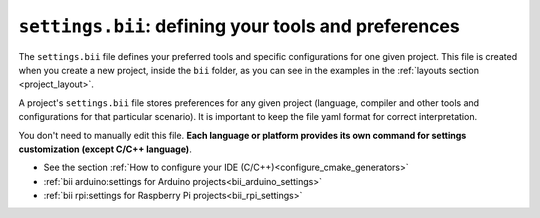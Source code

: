 .. _settings_bii:

``settings.bii``: defining your tools and preferences
======================================================

The ``settings.bii`` file defines your preferred tools and specific configurations for one given project. This file is created when you create a new project, inside the ``bii`` folder, as you can see in the examples in the :ref:`layouts section <project_layout>`.

A project's ``settings.bii`` file stores preferences for any given project (language, compiler and other tools and configurations for that particular scenario). It is important to keep the file yaml format for correct interpretation.

You don't need to manually edit this file. **Each language or platform provides its own command for settings customization (except C/C++ language)**.


.. container:: todo

	* See the section :ref:`How to configure your IDE (C/C++)<configure_cmake_generators>`
	* :ref:`bii arduino:settings for Arduino projects<bii_arduino_settings>`
	* :ref:`bii rpi:settings for Raspberry Pi projects<bii_rpi_settings>`
